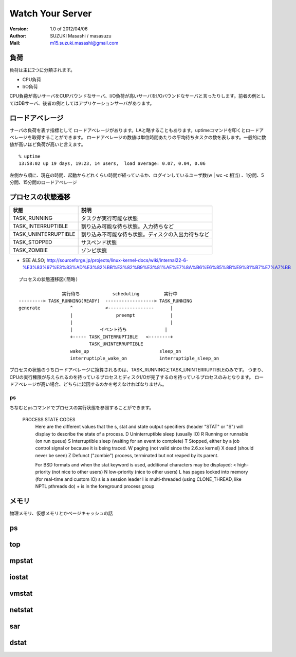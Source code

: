 =================================
Watch Your Server
=================================

:Version:
    1.0 of 2012/04/06

:Author:
    SUZUKI Masashi / masasuzu

:Mail:
    m15.suzuki.masashi@gmail.com

負荷
====================================

負荷は主に2つに分類されます。

* CPU負荷
* I/O負荷

CPU負荷が高いサーバをCUPバウンドなサーバ、I/O負荷が高いサーバをI/Oバウンドなサーバと言ったりします。前者の例としてはDBサーバ、後者の例としてはアプリケーションサーバがあります。

ロードアベレージ
====================================

サーバの負荷を表す指標として ロードアベレージがあります。LAと略することもあります。uptimeコマンドを叩くとロードアベレージを取得することができます。
ロードアベレージの数値は単位時間あたりの平均待ちタスクの数を表します。一般的に数値が高いほど負荷が高いと言えます。

::

    % uptime
    13:58:02 up 19 days, 19:23, 14 users,  load average: 0.07, 0.04, 0.06

左側から順に、現在の時間、起動からどれくらい時間が経っているか、ログインしているユーザ数(w | wc -c 相当) 、1分間、5分間、15分間のロードアベレージ

プロセスの状態遷移
====================================

+-----------------------+-------------------------------------------------------+
| 状態                  | 説明                                                  |
+=======================+=======================================================+
| TASK_RUNNING          | タスクが実行可能な状態                                |
+-----------------------+-------------------------------------------------------+
| TASK_INTERRUPTIBLE    | 割り込み可能な待ち状態。入力待ちなど                  |
+-----------------------+-------------------------------------------------------+
| TASK_UNINTERRUPTIBLE  | 割り込み不可能な待ち状態。ディスクの入出力待ちなど    |
+-----------------------+-------------------------------------------------------+
| TASK_STOPPED          | サスペンド状態                                        |
+-----------------------+-------------------------------------------------------+
| TASK_ZOMBIE           | ゾンビ状態                                            |
+-----------------------+-------------------------------------------------------+

* SEE ALSO; http://sourceforge.jp/projects/linux-kernel-docs/wiki/internal22-6-%E3%83%97%E3%83%AD%E3%82%BB%E3%82%B9%E3%81%AE%E7%8A%B6%E6%85%8B%E9%81%B7%E7%A7%BB



::

    プロセスの状態遷移図(簡略)

                    実行待ち            scheduling         実行中
    ---------> TASK_RUNNING(READY)  ------------------> TASK_RUNNING
    generate           ^            <-----------------      |
                       |                preempt             |
                       |                                    |
                       |          イベント待ち              |
                       +----- TASK_INTERRUPTIBLE   <--------+
                              TASK_UNINTERRUPTIBLE
                       wake_up                          sleep_on
                       interruptiple_wake_on            interruptiple_sleep_on



プロセスの状態のうちロードアベレージに換算されるのは、TASK_RUNNINGとTASK_UNINTERRUPTIBLEのみです。
つまり、CPUの実行権限が与えられるのを待っているプロセスとディスクI/Oが完了するのを待っているプロセスのみとなります。
ロードアベレージが高い場合、どちらに起因するのかを考えなければなりません。

ps
------------------------------------

ちなむとpsコマンドでプロセスの実行状態を参照することができます。

    PROCESS STATE CODES
           Here are the different values that the s, stat and state output specifiers (header "STAT" or "S") will display to describe the state of a process.
           D    Uninterruptible sleep (usually IO)
           R    Running or runnable (on run queue)
           S    Interruptible sleep (waiting for an event to complete)
           T    Stopped, either by a job control signal or because it is being traced.
           W    paging (not valid since the 2.6.xx kernel)
           X    dead (should never be seen)
           Z    Defunct ("zombie") process, terminated but not reaped by its parent.

           For BSD formats and when the stat keyword is used, additional characters may be displayed:
           <    high-priority (not nice to other users)
           N    low-priority (nice to other users)
           L    has pages locked into memory (for real-time and custom IO)
           s    is a session leader
           l    is multi-threaded (using CLONE_THREAD, like NPTL pthreads do)
           +    is in the foreground process group



メモリ
====================================

物理メモリ、仮想メモリとかページキャッシュの話

ps
====================================

top
====================================

mpstat
====================================

iostat
====================================

vmstat
====================================

netstat
====================================

sar
====================================

dstat
====================================

